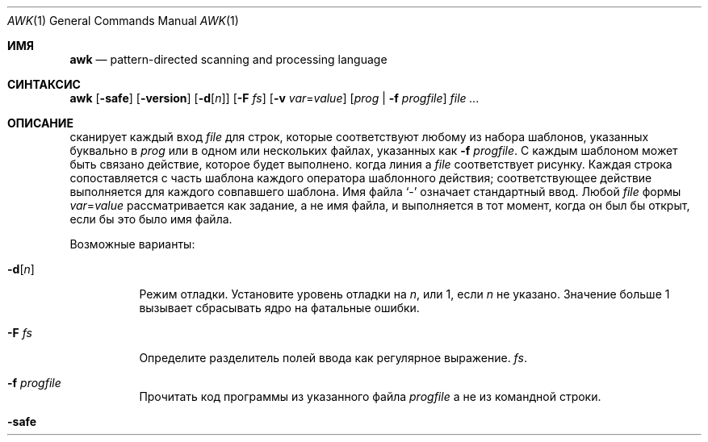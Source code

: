 .\"	$OpenBSD: awk.1,v 1.44 2015/09/14 20:06:58 schwarze Exp $
.\"
.\" Copyright (C) Lucent Technologies 1997
.\" All Rights Reserved
.\"
.\" Permission to use, copy, modify, and distribute this software and
.\" its documentation for any purpose and without fee is hereby
.\" granted, provided that the above copyright notice appear in all
.\" copies and that both that the copyright notice and this
.\" permission notice and warranty disclaimer appear in supporting
.\" documentation, and that the name Lucent Technologies or any of
.\" its entities not be used in advertising or publicity pertaining
.\" to distribution of the software without specific, written prior
.\" permission.
.\"
.\" LUCENT DISCLAIMS ALL WARRANTIES WITH REGARD TO THIS SOFTWARE,
.\" INCLUDING ALL IMPLIED WARRANTIES OF MERCHANTABILITY AND FITNESS.
.\" IN NO EVENT SHALL LUCENT OR ANY OF ITS ENTITIES BE LIABLE FOR ANY
.\" SPECIAL, INDIRECT OR CONSEQUENTIAL DAMAGES OR ANY DAMAGES
.\" WHATSOEVER RESULTING FROM LOSS OF USE, DATA OR PROFITS, WHETHER
.\" IN AN ACTION OF CONTRACT, NEGLIGENCE OR OTHER TORTIOUS ACTION,
.\" ARISING OUT OF OR IN CONNECTION WITH THE USE OR PERFORMANCE OF
.\" THIS SOFTWARE.
.Dd 30 июля 2021 г.
.Dt AWK 1
.Os
.Sh ИМЯ
.Nm awk
.Nd pattern-directed scanning and processing language
.Sh СИНТАКСИС
.Nm awk
.Op Fl safe
.Op Fl version
.Op Fl d Ns Op Ar n
.Op Fl F Ar fs
.Op Fl v Ar var Ns = Ns Ar value
.Op Ar prog | Fl f Ar progfile
.Ar
.Sh ОПИСАНИЕ
.Nm
сканирует каждый вход
.Ar file
для строк, которые соответствуют любому из набора шаблонов, указанных буквально в
.Ar prog
или в одном или нескольких файлах, указанных как
.Fl f Ar progfile .
С каждым шаблоном может быть связано действие, которое будет выполнено.
когда линия a
.Ar file
соответствует рисунку.
Каждая строка сопоставляется с
часть шаблона каждого оператора шаблонного действия;
соответствующее действие выполняется для каждого совпавшего шаблона.
Имя файла
.Sq -
означает стандартный ввод.
Любой
.Ar file
формы
.Ar var Ns = Ns Ar value
рассматривается как задание, а не имя файла,
и выполняется в тот момент, когда он был бы открыт, если бы это было имя файла.
.Pp
Возможные варианты:
.Bl -tag -width "-safe "
.It Fl d Ns Op Ar n
Режим отладки.
Установите уровень отладки на
.Ar n ,
или 1, если
.Ar n
не указано.
Значение больше 1 вызывает
.Nm
сбрасывать ядро на фатальные ошибки.
.It Fl F Ar fs
Определите разделитель полей ввода как регулярное выражение.
.Ar fs .
.It Fl f Ar progfile
Прочитать код программы из указанного файла
.Ar progfile
а не из командной строки.
.It Fl safe
Отключить вывод файлов
.Pf ( Ic print No > ,
.Ic print No >> ) ,
создание процесса
.Po
.Ar cmd | Ic getline ,
.Ic print | ,
.Ic system
.P
и доступ к окружающей среде
.Pf ( Va ENVIRON ;
см. раздел о переменных ниже).
Это первый
.Pq and not very reliable
приближение к
.Dq safe
версия
.Nm .
.It Fl version
Распечатайте номер версии
.Nm
на стандартный вывод и выйти.
.It Fl v Ar var Ns = Ns Ar value
Назначать
.Ar value
в переменную
.Ar var
до
.Ar prog
выполняется;
любое количество
.Fl v
варианты могут присутствовать.
.El
.Pp
Ввод обычно состоит из строк ввода.
.Pq records
разделенные символами новой строки или значением
.Va RS .
Если
.Va RS
имеет значение NULL, то в качестве разделителя записей используется любое количество пустых строк,
и новые строки используются в качестве разделителей полей.
(помимо стоимости
.Va FS ) .
Это удобно при работе с многострочными записями.
.Pp
Строка ввода обычно состоит из полей, разделенных пробелами.
или расширенным регулярным выражением
.Va FS
как описано ниже.
Поля обозначены
.Va $1 , $2 , ... ,
пока
.Va $0
относится ко всей строке.
Если
.Va FS
имеет значение null, строка ввода разбивается на одно поле на каждый символ.
Хотя поведение gawk и mawk одинаковое, оно не указано в
.St -p1003.1-2008
стандарт.
Если
.Va FS
представляет собой один пробел, тогда начинаются и заканчиваются пробелы и символы новой строки.
пропущен.
Поля разделяются одним или несколькими пробелами или символами новой строки.
Пустой символ — это пробел или табуляция.
Если
.Va FS
представляет собой один символ, кроме пробела, поля разделяются каждым отдельным символом.
появление этого персонажа.

.Va FS
переменная по умолчанию равна одному пробелу.
.Pp
Обычно любое количество пробелов разделяет поля.
Чтобы установить в качестве разделителя полей один пробел, используйте
.Fl F
вариант со стоимостью
.Sq [\ \&] .
Если разделитель полей
.Sq t
указано,
.Nm
относится к этому так, как будто
.Sq \et
был указан и использует
.Aq TAB
в качестве разделителя полей.
Чтобы использовать буквальный
.Sq t
в качестве разделителя полей используйте
.Fl F
вариант со стоимостью
.Sq [t] .
.Pp
Оператор шаблон-действие имеет форму
.Pp
.D1 Ar pattern Ic \&{ Ar action Ic \&}
.Pp
Пропавший без вести
.Ic \&{ Ar action Ic \&}
означает печать строки;
отсутствующий образец всегда совпадает.
Операторы шаблонного действия разделяются символами новой строки или точкой с запятой.
.Pp
Символы новой строки допускаются после завершающего оператора или после запятой.
.Pq Sq ,\& ,
открытая скобка
.Pq Sq { ,
логическое И
.Pq Sq && ,
логическое ИЛИ
.Pq Sq || ,
после
.Sq do
или
.Sq else
ключевые слова,
или после закрывающей скобки
.Sq if ,
.Sq for ,
или
.Sq while
заявление.
Кроме того, обратная косая черта
.Pq Sq \e
может использоваться для экранирования новой строки между токенами.
.Pp
Действие – это последовательность утверждений.
Заявление может быть одним из следующих:
.Pp
.Bl -tag -width Ds -offset indent -compact
.It Ic if Ar ( expression ) Ar statement Op Ic else Ar statement
.It Ic while Ar ( expression ) Ar statement
.It Ic for Ar ( expression ; expression ; expression ) statement
.It Ic for Ar ( var Ic in Ar array ) statement
.It Ic do Ar statement Ic while Ar ( expression )
.It Ic break
.It Ic continue
.It Xo Ic {
.Op Ar statement ...
.Ic }
.Xc
.It Xo Ar expression
.No # commonly
.Ar var No = Ar expression
.Xc
.It Xo Ic print
.Op Ar expression-list
.Op > Ns Ar expression
.Xc
.It Xo Ic printf Ar format
.Op Ar ... , expression-list
.Op > Ns Ar expression
.Xc
.It Ic return Op Ar expression
.It Xo Ic next
.No # skip remaining patterns on this input line
.Xc
.It Xo Ic nextfile
.No # skip rest of this file, open next, start at top
.Xc
.It Xo Ic delete
.Sm off
.Ar array Ic \&[ Ar expression Ic \&]
.Sm on
.No # удалить элемент массива
.Xc
.It Xo Ic delete Ar array
.No # удалить все элементы массива
.Xc
.It Xo Ic exit
.Op Ar expression
.No # немедленно выйти; статус — это выражение Ar
.Xc
.El
.Pp
Заявления прекращаются
точки с запятой, символы новой строки или правые фигурные скобки.
Пустой
.Ar expression-list
означает
.Ar $0 .
Строковые константы заключаются в кавычки
.Li \&"" ,
с обычными экранами C, распознаваемыми внутри
(смотреть
.Xr printf 1
полный их список).
Выражения принимают строковые или числовые значения в зависимости от ситуации.
и строятся с использованием операторов
.Ic + \- * / % ^
.Pq exponentiation ,
и конкатенация
.Pq indicated by whitespace .
Операторы
.Ic \&! ++ \-\- += \-= *= /= %= ^=
.Ic > >= < <= == != ?\&:
также доступны в выражениях.
Переменные могут быть скалярами, элементами массива.
(обозначается
.Li x[i] )
или поля.
Переменные инициализируются нулевой строкой.
Индексы массива могут быть любой строкой,
не обязательно числовой;
это допускает форму ассоциативной памяти.
Множественные индексы, такие как
.Li [i,j,k]
разрешены; составляющие объединяются,
разделенные по значению
.Va SUBSEP
.Pq see the section on variables below .
.Pp
The
.Ic print
оператор выводит свои аргументы на стандартный вывод
(или в файле, если
.Pf > Ar file
или
.Pf >> Ar file
присутствует или на трубе, если
.Pf |\ \& Ar cmd
присутствует), разделенный разделителем полей текущего вывода,
и завершается разделителем выходных записей.
.Ar file
и
.Ar cmd
могут быть буквальными именами или выражениями в скобках;
идентичные строковые значения в разных операторах обозначают
тот же открытый файл.

.Ic printf
оператор форматирует свой список выражений в соответствии с форматом
(смотреть
.Xr printf 1 ) .
.Pp
Шаблоны — это произвольные логические комбинации.
(с
.Ic "\&! || &&" )
регулярных выражений и
выражения отношения.
.Nm
поддерживает расширенные регулярные выражения
.Pq EREs .
Смотреть
.Xr re_format 7
для получения дополнительной информации о регулярных выражениях.
Изолированные регулярные выражения
в шаблоне применяются ко всей линии.
Регулярные выражения также могут встречаться в
выражения отношения с использованием операторов
.Ic ~
и
.Ic !~ .
.Pf / Ar re Ns /
— постоянное регулярное выражение;
можно использовать любую строку (константу или переменную)
как регулярное выражение, за исключением позиции изолированного регулярного выражения
в шаблоне.
.Pp
Шаблон может состоять из двух шаблонов, разделенных запятой;
в этом случае действие выполняется для всех строк
от появления первого шаблона
через возникновение второго.
.Pp
Реляционное выражение является одним из следующих:
.Pp
.Bl -tag -width Ds -offset indent -compact
.It Ar expression matchop regular-expression
.It Ar expression relop expression
.It Ar expression Ic in Ar array-name
.It Xo Ic \&( Ns
.Ar expr , expr , \&... Ns Ic \&) in
.Ar array-name
.Xc
.El
.Pp
где
.Ar relop
— это любой из шести операторов отношений в C, а
.Ar matchop
либо
.Ic ~
(матчи)
или
.Ic !~
(не совпадает).
Условное выражение – это арифметическое выражение,
относительное выражение,
или логическая комбинация
из этих.
.Pp
Специальные узоры
.Ic BEGIN
и
.Ic END
может использоваться для захвата управления до того, как будет прочитана первая строка ввода
и после последнего.
.Ic BEGIN
и
.Ic END
не комбинируйте с другими узорами.
.Pp
Имена переменных со специальным значением:
.Pp
.Bl -tag -width "FILENAME " -compact
.It Va ARG
Количество аргументов, назначаемое.
.It Va ARGV
Массив аргументов, назначаемый;
ненулевые члены принимаются в качестве имен файлов.
.It Va CONVFMT
Формат преобразования при преобразовании чисел
(по умолчанию
.Qq Li %.6g ) .
.It Va ENVIRON
Массив переменных среды; индексы — это имена.
.It Va FILENAME
Имя текущего входного файла.
.It Va FNR
Порядковый номер текущей записи в текущем файле.
.It Va FS
Регулярное выражение, используемое для разделения полей; также настраиваемый
по выбору
.Fl F Ar fs .
.It Va NF
Количество полей в текущей записи.
.Va $NF
может использоваться для получения значения последнего поля в текущей записи.
.It Va NR
Порядковый номер текущей записи.
.It Va OFMT
.Qq Li %.6g ) .
.It Va OFS
Разделитель полей вывода (по умолчанию пустой).
.It Va ORS
Разделитель выходных записей (новая строка по умолчанию).
.It Va RLENGTH
Длина строки, соответствующей
.Fn match
функция.
.It Va RS
Разделитель входных записей (новая строка по умолчанию).
.It Va RSTART
Начальная позиция строки, совпадающей с
.Fn match
функция.
.It Va SUBSEP
Разделяет несколько индексов (по умолчанию 034).
.El
.Sh ФУНКЦИИ
Язык awk имеет множество встроенных функций:
арифметика, строка, ввод/вывод, общие сведения и битовые операции.
.Pp
Могут быть определены функции (в позиции оператора шаблона-действия).
таким образом:
.Pp
.Dl function foo(a, b, c) { ...; return x }
.Pp
Параметры передаются по значению, если скаляр, и по ссылке, если имя массива;
функции могут вызываться рекурсивно.
Параметры являются локальными для функции; все остальные переменные являются глобальными.
Таким образом, локальные переменные могут быть созданы путем предоставления избыточных параметров в
определение функции.
.Ss Arithmetic Functions
.Bl -tag -width "atan2(y, x)"
.It Fn atan2 y x
Вернуть арктангенс
.Fa y Ns / Ns Fa x
в радианах.
.It Fn cos x
Вернуть косинус
.Fa x ,
где
.Fa x
находится в радианах.
.It Fn exp x
Вернуть экспоненту
.Fa x .
.It Fn int x
Возвращаться
.Fa x
усекается до целочисленного значения.
.It Fn log x
Вернуть натуральный логарифм
.Fa x .
.It Fn rand
Вернуть случайное число,
.Fa n ,
такой, что
.Sm off
.Pf 0 \*(Le Fa n No \*(Lt 1 .
.Sm on
.It Fn sin x
Вернуть синус
.Fa x ,
где
.Fa x
находится в радианах.
.It Fn sqrt x
Вернуть квадратный корень из
.Fa x .
.It Fn srand expr
Устанавливает начальное значение для
.Fn rand
к
.Fa expr
и возвращает предыдущее семя.
Если
.Fa expr
опущено, вместо него используется время суток.
.El
.Ss String Functions
.Bl -tag -width "split(s, a, fs)"
.It Fn gsub r t s
Такой же как
.Fn sub
за исключением того, что заменяются все вхождения регулярного выражения.
.Fn gsub
возвращает количество замен.
.It Fn index s t
Позиция в
.Fa s
где строка
.Fa t
происходит, или 0, если это не происходит.
.It Fn length s
Длина
.Fa s
воспринимается как строка,
или из
.Va $0
если аргумент не указан.
.It Fn match s r
Позиция в
.Fa s
где регулярное выражение
.Fa r
происходит, или 0, если это не происходит.
Переменная
.Va RSTART
устанавливается в начальную позицию совпадающей строки
.Pq which is the same as the returned value
или ноль, если совпадение не найдено.
Переменная
.Va RLENGTH
устанавливается на длину совпадающей строки,
или \-1, если совпадение не найдено.
.It Fn split s a fs
Разбивает строку
.Fa s
в элементы массива
.Va a[1] , a[2] , ... , a[n]
и возвращается
.Va n .
Разделение осуществляется с помощью регулярного выражения
.Ar fs
или с разделителем полей
.Va FS
если
.Ar fs
не дано.
Пустая строка в качестве разделителя полей разделяет строку.
в один элемент массива на каждый символ.
.It Fn sprintf fmt expr ...
Строка, полученная в результате форматирования
.Fa expr , ...
согласно
.Xr printf 1
формат
.Fa fmt .
.It Fn sub r t s
Заменители
.Fa t
для первого появления регулярного выражения
.Fa r
в строке
.Fa s .
Если
.Fa s
не дано,
.Va $0
используется.
Амперсанд
.Pq Sq &
в
.Fa t
заменяется в строке
.Fa s
с регулярным выражением
.Fa r .
Буквальный амперсанд можно указать, поставив перед ним две обратную косую черту.
.Pq Sq \e\e .
Буквальную обратную косую черту можно указать, поставив перед ней другую обратную косую черту.
.Pq Sq \e\e .
.Fn sub
возвращает количество замен.
.It Fn substr s m n
Вернуть не более
.Fa n Ns -character
подстрока
.Fa s
который начинается с позиции
.Fa m
считается с 1.
Если
.Fa n
опущено, или если
.Fa n
указывает больше символов, чем осталось в строке,
длина подстроки ограничена длиной
.Fa s .
.It Fn tolower str
Возвращает копию
.Fa str
со всеми символами верхнего регистра, переведенными в их
соответствующие эквиваленты в нижнем регистре.
.It Fn toupper str
Возвращает копию
.Fa str
со всеми строчными буквами, переведенными в их
соответствующие эквиваленты в верхнем регистре.
.El
.Ss Input/Output and General Functions
.Bl -tag -width "getline [var] < file"
.It Fn close expr
Закрывает файл или канал
.Fa expr .
.Fa expr
должно соответствовать строке, которая использовалась для открытия файла или канала.
.It Ar cmd | Ic getline Op Va var
Считайте запись ввода из потока, передаваемого по конвейеру с выхода
.Ar cmd .
Если
.Va var
опущено, переменные
.Va $0
и
.Va NF
установлены.
В противном случае
.Va var
установлен.
Если поток не открыт, он открывается.
Пока поток остается открытым, последующие вызовы
будет читать последующие записи из потока.
Поток остается открытым до тех пор, пока он не будет явно закрыт вызовом
.Fn close .
.Ic getline
возвращает 1 в случае успешного ввода, 0 в случае конца файла и \-1 в случае ошибки.
.It Fn fflush [expr]
Сбрасывает любой буферизованный вывод для файла или канала.
.Fa expr ,
или все открытые файлы или каналы, если
.Fa expr
опущено.
.Fa expr
должно соответствовать строке, которая использовалась для открытия файла или канала.
.It Ic getline
Наборы
.Va $0
к следующей входной записи из текущего входного файла.
Эта форма
.Ic getline
устанавливает переменные
.Va NF ,
.Va NR ,
и
.Va FNR .
.Ic getline
возвращает 1 в случае успешного ввода, 0 в случае конца файла и \-1 в случае ошибки.
.It Ic getline Va var
Наборы
.Va $0
в переменную
.Va var .
Эта форма
.Ic getline
устанавливает переменные
.Va NR
и
.Va FNR .
.Ic getline
возвращает 1 в случае успешного ввода, 0 в случае конца файла и \-1 в случае ошибки.
.It Xo
.Ic getline Op Va var
.Pf \ \&< Ar file
.Xc
Наборы
.Va $0
к следующей записи из
.Ar file .
Если
.Va var
опущено, переменные
.Va $0
и
.Va NF
установлены.
В противном случае
.Va var
установлен.
Если
.Ar file
не открыт, он открыт.
Пока поток остается открытым, последующие вызовы будут читать последующие
записи из
.Ar file .
.Ar file
остается открытым до тех пор, пока не будет явно закрыт вызовом
.Fn close .
.It Fn system cmd
Выполняет
.Fa cmd
и возвращает статус выхода
.El
.Ss Bit-Operation Functions
.Bl -tag -width "lshift(a, b)"
.It Fn compl x
Возвращает побитовое дополнение целочисленного аргумента x.
.It Fn and v1 v2 ...
Выполняет побитовое И для всех предоставленных аргументов в виде целых чисел.
Должно быть как минимум два значения.
.It Fn or v1 v2 ...
Выполняет побитовое ИЛИ для всех предоставленных аргументов как целых чисел.
Должно быть как минимум два значения.
.It Fn xor v1 v2 ...
Выполняет поразрядное исключающее ИЛИ для всех предоставленных аргументов в виде целых чисел.
Должно быть как минимум два значения.
.It Fn lshift x n
Возвращает целочисленный аргумент x, сдвинутый на n бит влево.
.It Fn rshift x n
Возвращает целочисленный аргумент x, сдвинутый на n бит вправо.
.El
.Sh ВОЗВРАЩАЕМОЕ ЗНАЧЕНИЕ
.Ex -std awk
.Pp
Но учтите, что
.Ic exit
выражение может изменить статус выхода.
.Sh ПРИМЕРЫ
Вывести строки длиной более 72 символов:
.Pp
.Dl length($0) > 72
.Pp
Напечатайте первые два поля в обратном порядке:
.Pp
.Dl { print $2, $1 }
.Pp
То же самое, с полями ввода, разделенными запятыми и/или пробелами и табуляциями:
.Bd -literal -offset indent
BEGIN { FS = ",[ \et]*|[ \et]+" }
      { print $2, $1 }
.Ed
.Pp
Add up first column, print sum and average:
.Bd -literal -offset indent
{ s += $1 }
END { print "sum is", s, " average is", s/NR }
.Ed
.Pp
Print all lines between start/stop pairs:
.Pp
.Dl /start/, /stop/
.Pp
Simulate echo(1):
.Bd -literal -offset indent
BEGIN { # Simulate echo(1)
        for (i = 1; i < ARGC; i++) printf "%s ", ARGV[i]
        printf "\en"
        exit }
.Ed
.Pp
Распечатайте сообщение об ошибке в стандартную ошибку:
.Bd -literal -offset indent
{ print "error!" > "/dev/stderr" }
.Ed
.Sh СМОТРИТЕ ТАКЖЕ
.Xr cut 1 ,
.Xr lex 1 ,
.Xr printf 1 ,
.Xr sed 1 ,
.Xr re_format 7
.Rs
.%A A. V. Aho
.%A B. W. Kernighan
.%A P. J. Weinberger
.%T The AWK Programming Language
.%I Addison-Wesley
.%D 1988
.%O ISBN 0-201-07981-X
.Re
.Sh СТАНДАРТЫ
The
.Nm
утилита соответствует требованиям
.St -p1003.1-2008
Спецификация,
кроме
.Nm
не поддерживает сопоставление с образцом {n,m}.
.Pp
Флаги
.Fl d ,
.Fl safe ,
и
.Fl version
а также команды
.Cm fflush , compl , and , or ,
.Cm xor , lshift , rshift ,
являются расширениями этой спецификации.
.Sh ИСТОРИЯ
An
.Nm
утилита появилась в
.At v7 .
.Sh BUGS
Явных преобразований между числами и строками нет.
Чтобы заставить выражение рассматриваться как число, добавьте к нему 0;
чтобы заставить его рассматриваться как объединение строк
.Li \&""
к этому.
.Pp
Правила области видимости для переменных в функциях — это лажа;
синтаксис хуже.
.Sh УСТАРЕВШЕЕ ПОВЕДЕНИЕ
Один True Awk принял
.Fl F Ar t
означать то же самое, что и
.Fl F Ar <TAB>
чтобы упростить указание табуляции в качестве символа-разделителя.
Компания Upstream One True Awk отказалась от этой бородавки во имя лучшего
совместимость с другими реализациями awk, такими как gawk и mawk.
.Pp
Исторически,
.Nm
не принял
.Dq 0xкак шестнадцатеричная строка.
Однако, поскольку One True Awk использовал strtod для преобразования строк в числа с плавающей запятой, и поскольку
.Dq 0x12
является допустимым шестнадцатеричным представлением числа с плавающей запятой,
На
.Fx ,
.Nm
принял это обозначение как расширение, поскольку One True Awk был импортирован в
.Fx 5.0 .
Upstream One True Awk восстановил историческое поведение в лучшую сторону
совместимость между различными реализациями awk.
И gawk, и mawk уже ведут себя одинаково.
Начиная с
.Fx 14.0
.Nm
больше не будет принимать это расширение.
.Pp
The
.Fx
.Nm
устанавливает языковой стандарт на многие годы в соответствии со средой, в которой он работает.
Это приводит к появлению диапазонов шаблонов, например
.Dq "[A-Z]"
иногда совпадают символы нижнего регистра в некоторых локалях.
Такого нарушения никогда не было в исходной версии One True Awk, и оно было удалено как ошибка.
ошибка в
.Fx 12.3 ,
.Fx 13.1 ,
и
.Fx 14.0 .